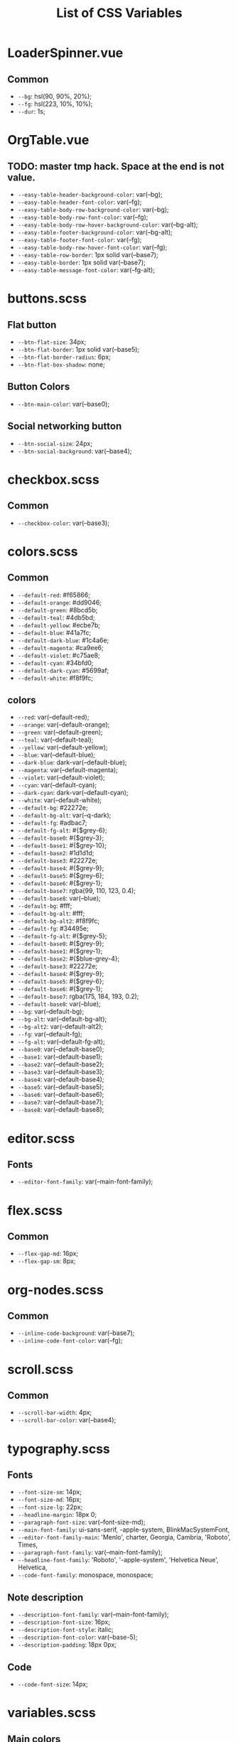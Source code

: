 :PROPERTIES:
:ID: css-variables
:END:

#+TITLE: List of CSS Variables
#+ID: css-variables

* LoaderSpinner.vue
** Common
- =--bg=:  hsl(90, 90%, 20%);
- =--fg=:  hsl(223, 10%, 10%);
- =--dur=:  1s;
* OrgTable.vue
** TODO: master tmp hack. Space at the end is not value.
- =--easy-table-header-background-color=:  var(--bg);
- =--easy-table-header-font-color=:  var(--fg);
- =--easy-table-body-row-background-color=:  var(--bg);
- =--easy-table-body-row-font-color=:  var(--fg);
- =--easy-table-body-row-hover-background-color=:  var(--bg-alt);
- =--easy-table-footer-background-color=:  var(--bg-alt);
- =--easy-table-footer-font-color=:  var(--fg);
- =--easy-table-body-row-hover-font-color=:  var(--fg);
- =--easy-table-row-border=:  1px solid var(--base7);
- =--easy-table-border=:  1px solid var(--base7);
- =--easy-table-message-font-color=:  var(--fg-alt);
* buttons.scss
** Flat button
- =--btn-flat-size=:  34px;
- =--btn-flat-border=:  1px solid var(--base5);
- =--btn-flat-border-radius=:  6px;
- =--btn-flat-box-shadow=:  none;
** Button Colors
- =--btn-main-color=:  var(--base0);
** Social networking button
- =--btn-social-size=:  24px;
- =--btn-social-background=:  var(--base4);
* checkbox.scss
** Common
- =--checkbox-color=:  var(--base3);
* colors.scss
** Common
- =--default-red=:  #f65866;
- =--default-orange=:  #dd9046;
- =--default-green=:  #8bcd5b;
- =--default-teal=:  #4db5bd;
- =--default-yellow=:  #ecbe7b;
- =--default-blue=:  #41a7fc;
- =--default-dark-blue=:  #1c4a6e;
- =--default-magenta=:  #ca9ee6;
- =--default-violet=:  #c75ae8;
- =--default-cyan=:  #34bfd0;
- =--default-dark-cyan=:  #5699af;
- =--default-white=:  #f8f9fc;
** colors
- =--red=:  var(--default-red);
- =--orange=:  var(--default-orange);
- =--green=:  var(--default-green);
- =--teal=:  var(--default-teal);
- =--yellow=:  var(--default-yellow);
- =--blue=:  var(--default-blue);
- =--dark-blue=:  dark-var(--default-blue);
- =--magenta=:  var(--default-magenta);
- =--violet=:  var(--default-violet);
- =--cyan=:  var(--default-cyan);
- =--dark-cyan=:  dark-var(--default-cyan);
- =--white=:  var(--default-white);
- =--default-bg=:  #22272e;
- =--default-bg-alt=:  var(--q-dark);
- =--default-fg=:  #adbac7;
- =--default-fg-alt=:  #{$grey-6};
- =--default-base0=:  #{$grey-3};
- =--default-base1=:  #{$grey-10};
- =--default-base2=:  #1d1d1d;
- =--default-base3=:  #22272e;
- =--default-base4=:  #{$grey-9};
- =--default-base5=:  #{$grey-6};
- =--default-base6=:  #{$grey-1};
- =--default-base7=:  rgba(99, 110, 123, 0.4);
- =--default-base8=:  var(--blue);
- =--default-bg=:  #fff;
- =--default-bg-alt=:  #fff;
- =--default-bg-alt2=:  #f8f9fc;
- =--default-fg=:  #34495e;
- =--default-fg-alt=:  #{$grey-5};
- =--default-base0=:  #{$grey-9};
- =--default-base1=:  #{$grey-1};
- =--default-base2=:  #{$blue-grey-4};
- =--default-base3=:  #22272e;
- =--default-base4=:  #{$grey-9};
- =--default-base5=:  #{$grey-6};
- =--default-base6=:  #{$grey-1};
- =--default-base7=:  rgba(175, 184, 193, 0.2);
- =--default-base8=:  var(--blue);
- =--bg=:  var(--default-bg);
- =--bg-alt=:  var(--default-bg-alt);
- =--bg-alt2=:  var(--default-alt2);
- =--fg=:  var(--default-fg);
- =--fg-alt=:  var(--default-fg-alt);
- =--base0=:  var(--default-base0);
- =--base1=:  var(--default-base1);
- =--base2=:  var(--default-base2);
- =--base3=:  var(--default-base3);
- =--base4=:  var(--default-base4);
- =--base5=:  var(--default-base5);
- =--base6=:  var(--default-base6);
- =--base7=:  var(--default-base7);
- =--base8=:  var(--default-base8);
* editor.scss
** Fonts
- =--editor-font-family=:  var(--main-font-family);
* flex.scss
** Common
- =--flex-gap-md=:  16px;
- =--flex-gap-sm=:  8px;
* org-nodes.scss
** Common
- =--inline-code-background=:  var(--base7);
- =--inline-code-font-color=:  var(--fg);
* scroll.scss
** Common
- =--scroll-bar-width=:  4px;
- =--scroll-bar-color=:  var(--base4);
* typography.scss
** Fonts
- =--font-size-sm=:  14px;
- =--font-size-md=:  16px;
- =--font-size-lg=:  22px;
- =--headline-margin=:  18px 0;
- =--paragraph-font-size=:  var(--font-size-md);
- =--main-font-family=:  ui-sans-serif, -apple-system, BlinkMacSystemFont,
- =--editor-font-family-main=:  'Menlo', charter, Georgia, Cambria, 'Roboto', Times,
- =--paragraph-font-family=:  var(--main-font-family);
- =--headline-font-family=:  'Roboto', '-apple-system', 'Helvetica Neue', Helvetica,
- =--code-font-family=:  monospace, monospace;
** Note description
- =--description-font-family=:  var(--main-font-family);
- =--description-font-size=:  16px;
- =--description-font-style=:  italic;
- =--description-font-color=:  var(--base-5);
- =--description-padding=:  18px 0px;
** Code
- =--code-font-size=:  14px;
* variables.scss
** Main colors
- =--headline-font-weight=:  500;
- =--font-color-action=:  var(--blue);
** Font size
- =--font-sm=:  12px;
- =--font-md=:  16px;
- =--font-lg=:  20px;
** Ul
- =--ul-font-size=:  20px;
- =--ul-line-height=:  32px;
- =--ul-font-family=:  var(--main-font-family);
** Bars
- =--top-bar-height=:  0px;
** Markup
- =--content-max-width=:  768px;
** Modeline config
- =--modeline-height=:  48px;
- =--modeline-padding=:  0 32px;
- =--modeline-background=:  var(--base1);
** Card
- =--card-background-color=:  var(--bg);
** Shadow
- =--shadow-main=:  none;
** Sidebar
- =--sidebar-width=:  56px;
- =--action-pane-opened-width=:  320px;
** Mobile footer pane
- =--footer-height=:  0px;
** Public preview
- =--public-preview-image-width=:  112px;
- =--public-preview-image-height=:  112px;
- =--public-preview-max-height=:  156px;
** Completion item
- =--completion-item-min-height=:  24px;
- =--completion-item-padding=:  8px 4px;
- =--completion-item-margin=:  0 16px;
- =--completion-item-hover-background=:  var(--base7);
- =--completion-item-hover-color=:  inherit;
- =--completion-float-top=:  32px;
- =--completion-border-radius=:  8px;
- =--completion-width=:  80%;
- =--completion-max-width=:  768px;
- =--completion-border=:  none;
- =--completion-box-shadow=:  none;
- =--completion-input-height=:  56px;
- =--completion-container-margin=:  0px;
** Menu
- =--menu-padding=:  8px;
** File uploader
- =--file-uploader-border-width=:  4px;
- =--file-uploader-border-style=:  dashed;
- =--file-uploader-border-color=:  var(--base-3);
- =--file-uploader-bg=:  var(--bg-alt);
- =--file-uploader-opacity=:  0.8;
** Note preview link
- =--note-preview-link-max-width=:  365px;
- =--note-preview-link-height=:  200px;
** Action btn
- =--btn-action-shadow=:  0 1px 0 rgba(27, 31, 36, 0.04),
- =--btn-action-border=:  1px solid;
- =--btn-action-border-color=:  var(--base5);
- =--btn-action-padding=:  6px;
- =--btn-action-radius=:  6px;
- =--btn-action-fire-color=:  var(--green);
- =--btn-action-fire-border-color=:  var(--green);
- =--btn-action-md=:  20px;
- =--btn-action-sm=:  14px;
- =--btn-action-lg=:  28px;
- =--btn-action-color=:  var(--base5);
- =--btn-action-bg=:  var(--bg);
** Mini buffer
- =--mini-buffer-background=:  var(--bg-alt);
- =--mini-buffer-font-color=:  var(--fg);
- =--mini-buffer-border-top=:  1px solid var(--base4);
- =--mini-buffer-max-height=:  460px;
** Tags
- =--tag-hover-background=:  var(--base0);
- =--tag-hover-color=:  var(--base1);
** Toolbar
- =--toolbar-border-top=:  0;
- =--toolbar-hover-color=:  var(--base8);
** HeaderBar
- =--headerbar-height=:  30px;
- =--headerbar-border-radius=:  8px;
- =--headerbar-background-color=:  var(--bg);
- =--headerbar-color=:  var(--fg-alt);
- =--headerbar-border=:  none;
** File manager item
- =--file-item-bg-hover=:  var(--base8);
- =--file-item-color-hover=:  var(--base6);
- =--file-item-height=:  30px;
** Icon button
- =--icon-btn-color=:  var(--fg);
- =--icon-btn-hover-color=:  var(--base8);
** Modal
- =--modal-max-height=:  94svh;
- =--modal-max-width=:  1024px;
- =--modal-padding=:  8px 0;
** Box paddings/margins
- =--block-padding-sm=:  8px;
- =--block-padding-md=:  16px;
- =--block-padding-lg=:  32px;
- =--block-margin-md=:  16px;
- =--block-margin-sm=:  8px;
- =--block-border-radius-md=:  16px;
- =--block-border-radius-sm=:  6px;
- =--item-default-radius=:  8px;
- =--search-icn-size=:  44px;
- =--gap-md=:  16px;
- =--gap-sm=:  8px;
- =--gap-xs=:  4px;
** Src block
- =--src-block-header-padding-y=:  8px;
- =--src-block-footer-padding-y=:  8px;
- =--src-block-padding-x=:  16px;
- =--src-block-padding-y=:  16px;
- =--src-block-margin-y=:  16px;
** Editor
- =--page-padding=:  16px 56px;
- =--editor-line-height=:  1.8;
- =--editor-headline-line-height=:  1.2;
- =--editor-default-line-height=:  28.8px;
- =--editor-padding-bottom=:  48px;
- =--editor-cursor-color=:  var(--fg);
- =--editor-selection-bg-color=:  var(--base8);
- =--editor-selection-color=:  var(--bg);
- =--editor-gutter-color=:  var(--fg-alt);
- =--editor-gutter-hover-color=:  var(--base8);
- =--editor-fold-placeholder-color=:  var(--fg);
- =--editor-active-line-bg-color=:  transparent;
- =--editor-caret-color=:  var(--fg);
** List
- =--org-list-item-bullet-margin-left=:  20px;
** Device specific feature
- =--device-padding-bottom=:  0px;
** Graph
- =--graph-node-color=:  var(--fg-alt);
- =--graph-edge-color=:  var(--fg-alt);
- =--graph-active-color=:  var(--red);
** Inputs
- =--input-height=:  28px;
- =--input-lg-height=:  48px;
- =--completion-border=:  1px solid var(--fg-alt);
- =--block-padding-md=:  8px;
- =--footer-height=:  56px;
- =--page-padding=:  14px;
- =--gap-md=:  10px;
- =--file-item-height=:  46px;
- =--headerbar-height=:  42px;
- =--completion-container-margin=:  0px;
- =--completion-width=:  100%;
- =--completion-border-radius=:  0px;
- =--completion-border=:  none !important;
** Border
- =--border-main=:  1px solid var(--fg-alt);
- =--device-padding-bottom=:  24px;
- =--top-bar-height=:  32px;
* NoteEditorPage.vue
** Common
- =--page-padding=:  0px;

